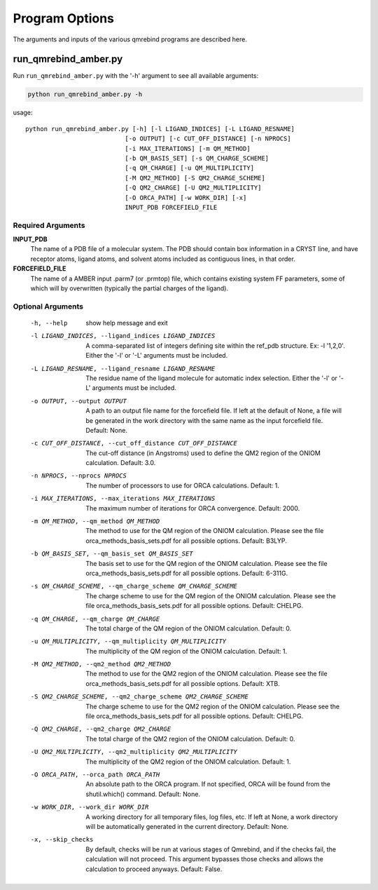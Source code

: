 Program Options
===============

The arguments and inputs of the various qmrebind programs are described here.

run_qmrebind_amber.py
---------------------

Run ``run_qmrebind_amber.py`` with the '-h' argument to see all available
arguments:

.. code-block:: bash

  python run_qmrebind_amber.py -h
  
usage::

  python run_qmrebind_amber.py [-h] [-l LIGAND_INDICES] [-L LIGAND_RESNAME]
                             [-o OUTPUT] [-c CUT_OFF_DISTANCE] [-n NPROCS]
                             [-i MAX_ITERATIONS] [-m QM_METHOD]
                             [-b QM_BASIS_SET] [-s QM_CHARGE_SCHEME]
                             [-q QM_CHARGE] [-u QM_MULTIPLICITY]
                             [-M QM2_METHOD] [-S QM2_CHARGE_SCHEME]
                             [-Q QM2_CHARGE] [-U QM2_MULTIPLICITY]
                             [-O ORCA_PATH] [-w WORK_DIR] [-x]
                             INPUT_PDB FORCEFIELD_FILE

  
Required Arguments
******************

**INPUT_PDB**
  The name of a PDB file of a molecular system. The PDB should contain box
  information in a CRYST line, and have receptor atoms, ligand atoms, and
  solvent atoms included as contiguous lines, in that order.
  
**FORCEFIELD_FILE**
  The name of a AMBER input .parm7 (or .prmtop) file, which contains
  existing system FF parameters, some of which will by overwritten (typically
  the partial charges of the ligand).

Optional Arguments
******************

  -h, --help
                        show help message and exit

  -l LIGAND_INDICES, --ligand_indices LIGAND_INDICES
                        A comma-separated list of integers defining site
                        within the ref_pdb structure. Ex: -l '1,2,0'. 
                        Either the '-l' or '-L' arguments must be included.
  -L LIGAND_RESNAME, --ligand_resname LIGAND_RESNAME
                        The residue name of the ligand molecule for automatic
                        index selection. Either the '-l' or '-L' arguments 
                        must be included.
  -o OUTPUT, --output OUTPUT
                        A path to an output file name for the forcefield file.
                        If left at the default of None, a file will be
                        generated in the work directory with the same name as
                        the input forcefield file. Default: None.
  -c CUT_OFF_DISTANCE, --cut_off_distance CUT_OFF_DISTANCE
                        The cut-off distance (in Angstroms) used to define the
                        QM2 region of the ONIOM calculation. Default: 3.0.
  -n NPROCS, --nprocs NPROCS
                        The number of processors to use for ORCA calculations. 
                        Default: 1.
  -i MAX_ITERATIONS, --max_iterations MAX_ITERATIONS
                        The maximum number of iterations for ORCA convergence.
                        Default: 2000.
  -m QM_METHOD, --qm_method QM_METHOD
                        The method to use for the QM region of the ONIOM
                        calculation. Please see the file
                        orca_methods_basis_sets.pdf for all possible options.
                        Default: B3LYP.
  -b QM_BASIS_SET, --qm_basis_set QM_BASIS_SET
                        The basis set to use for the QM region of the ONIOM
                        calculation. Please see the file
                        orca_methods_basis_sets.pdf for all possible options.
                        Default: 6-311G.
  -s QM_CHARGE_SCHEME, --qm_charge_scheme QM_CHARGE_SCHEME
                        The charge scheme to use for the QM region of the
                        ONIOM calculation. Please see the file
                        orca_methods_basis_sets.pdf for all possible options.
                        Default: CHELPG.
  -q QM_CHARGE, --qm_charge QM_CHARGE
                        The total charge of the QM region of the ONIOM
                        calculation. Default: 0.
  -u QM_MULTIPLICITY, --qm_multiplicity QM_MULTIPLICITY
                        The multiplicity of the QM region of the ONIOM
                        calculation. Default: 1.
  -M QM2_METHOD, --qm2_method QM2_METHOD
                        The method to use for the QM2 region of the ONIOM
                        calculation. Please see the file
                        orca_methods_basis_sets.pdf for all possible options.
                        Default: XTB.
  -S QM2_CHARGE_SCHEME, --qm2_charge_scheme QM2_CHARGE_SCHEME
                        The charge scheme to use for the QM2 region of the
                        ONIOM calculation. Please see the file
                        orca_methods_basis_sets.pdf for all possible options.
                        Default: CHELPG.
  -Q QM2_CHARGE, --qm2_charge QM2_CHARGE
                        The total charge of the QM2 region of the ONIOM
                        calculation. Default: 0.
  -U QM2_MULTIPLICITY, --qm2_multiplicity QM2_MULTIPLICITY
                        The multiplicity of the QM2 region of the ONIOM
                        calculation. Default: 1.
  -O ORCA_PATH, --orca_path ORCA_PATH
                        An absolute path to the ORCA program. If not
                        specified, ORCA will be found from the shutil.which()
                        command. Default: None.
  -w WORK_DIR, --work_dir WORK_DIR
                        A working directory for all temporary files, log
                        files, etc. If left at None, a work directory will be 
                        automatically generated in the current directory. 
                        Default: None.
  -x, --skip_checks     By default, checks will be run at various stages of
                        Qmrebind, and if the checks fail, the calculation will
                        not proceed. This argument bypasses those checks and
                        allows the calculation to proceed anyways. 
                        Default: False.